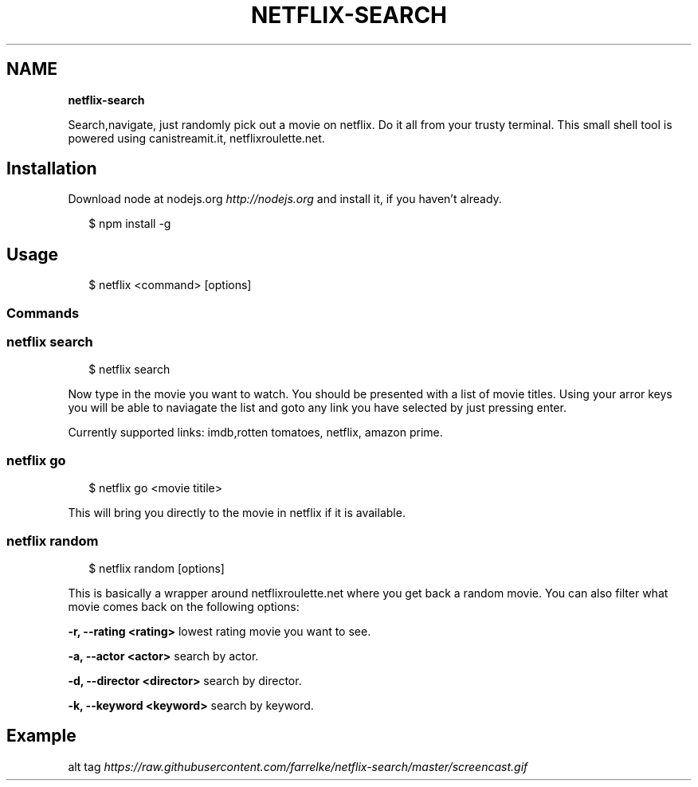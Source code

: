 .TH "NETFLIX\-SEARCH" "" "April 2015" "" ""
.SH "NAME"
\fBnetflix-search\fR
.P
Search,navigate, just randomly pick out a movie on netflix\. Do it all from your trusty terminal\. This small shell tool is powered using canistreamit\.it, netflixroulette\.net\.
.SH Installation
.P
Download node at nodejs\.org \fIhttp://nodejs\.org\fR and install it, if you haven't already\. 
.P
.RS 2
.nf
 $ npm install \-g
.fi
.RE
.SH Usage
.P
.RS 2
.nf
    $ netflix <command> [options]
.fi
.RE
.SS Commands
.SS netflix search
.P
.RS 2
.nf
 $ netflix search
.fi
.RE
.P
Now type in the movie you want to watch\. You should be presented with a list of movie titles\. Using your arror keys you will be able to naviagate the list and goto any link you have selected by just pressing enter\.
.P
Currently supported links: imdb,rotten tomatoes, netflix, amazon prime\.
.SS netflix go
.P
.RS 2
.nf
 $ netflix go <movie titile>
.fi
.RE
.P
This will bring you directly to the movie in netflix if it is available\.
.SS netflix random
.P
.RS 2
.nf
 $ netflix random [options]
.fi
.RE
.P
This is basically a wrapper around netflixroulette\.net where you get back a random movie\. You can also filter what movie comes back on the following options:
.P
\fB\-r, \-\-rating <rating>\fR lowest rating movie you want to see\.
.P
\fB\-a, \-\-actor <actor>\fR search by actor\.
.P
\fB\-d, \-\-director <director>\fR search by director\.
.P
\fB\-k, \-\-keyword <keyword>\fR search by keyword\.
.SH Example
.P
alt tag \fIhttps://raw\.githubusercontent\.com/farrelke/netflix\-search/master/screencast\.gif\fR
